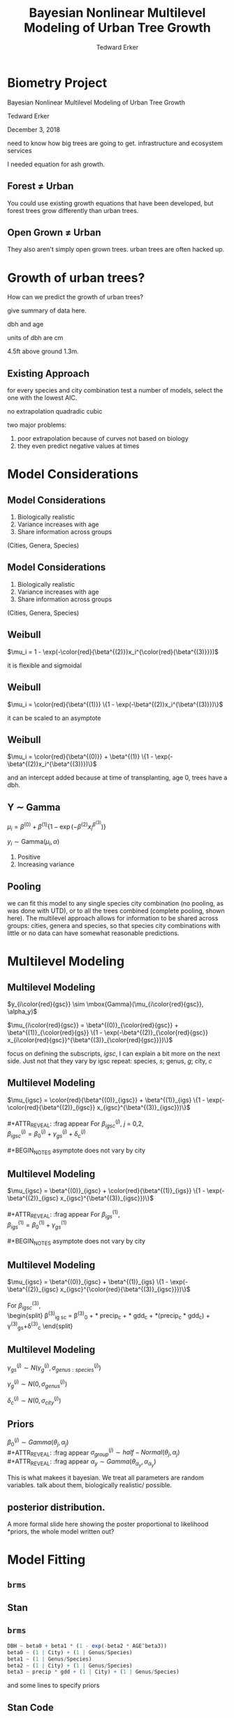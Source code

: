 #+TITLE:Bayesian Nonlinear Multilevel Modeling of Urban Tree Growth
#+AUTHOR: Tedward Erker
#+EMAIL: erker@wisc.edu
#+OPTIONS: toc:nil num:nil date:t email:nil
#+OPTIONS: reveal_center:f reveal_progress:t reveal_history:t reveal_control:t
#+OPTIONS: reveal_mathjax:t reveal_rolling_links:t reveal_keyboard:t reveal_overview:t num:nil h:4
#+OPTIONS: reveal_width:1200 reveal_height:850
#+OPTIONS: reveal_title_slide:nil
#+OPTIONS: reveal_single_file:t
#+OPTIONS: toc:nil
#+OPTIONS: html5-fancy:t
#+HTML_DOCTYPE: html5
#+REVEAL_TRANS:fade
#+REVEAL_MARGIN: 0.001
#+REVEAL_MIN_SCALE: 0.5
#+REVEAL_MAX_SCALE: 2.5
#+REVEAL_THEME: black
#+REVEAL_POSTAMBLE: <p> Created by Erker </p>
* COMMENT ideas for presentation
- motivation
  - tree growth as a problem
    - I needed to predict growth through time for ecosystem service modeling
  - The UTD
    - discuss the data
      - cities, species, map
  - existing framework as unsatisfactory
    - show the silly predictions made
      - maple, add vertical lines for apps max and apps min.
- Bayesian Nonlinear Multilevel Modeling
  - the solution
- The model
  - explain the model, use figures to make the parameters more understandable.
    - show how changing the parameter from "low" to "high" changes the curve
  - the betas as functions of species and genus and city
  - beta 3 as a function of climate as well.
  - talk about prior distributions
- Fitting Model in Stan via brms
  - show the full model written out. and show the brms syntax for comparison.
  - show HMC sampling video. http://chi-feng.github.io/mcmc-demo/
    - I should probably just take a video of this.
- Statistical Inference
  - ?Model Comparisons
  - Compare to existing equations
  - Uncertainty Quantification
- problems and future work
  - multistemmed trees?
  - palms - excluded from analysis, but theyare in the data

* Biometry Project
Bayesian Nonlinear Multilevel Modeling of Urban Tree Growth

Tedward Erker

December 3, 2018

#+REVEAL: split
#+ATTR_HTML: :height 750px
[[file:figs/monroe_tree.jpg]]

#+BEGIN_NOTES
need to know how big trees are going to get.  infrastructure and
ecosystem services
#+END_NOTES

#+REVEAL: split
#+ATTR_HTML: :height 750px
[[file:figs/annapolis_oak.jpg]]

#+REVEAL: split
#+name: elmer
#+attr_org: :width 600
[[file:figs/elmer.jpg]]

#+BEGIN_NOTES
 I needed equation for ash growth.
#+END_NOTES

** Forest \neq Urban

#+REVEAL_HTML: <div class="column" style="float:left; width:49%">
#+ATTR_HTML: :height 650px
[[file:figs/eg_forest1.jpg]]
 #+REVEAL_HTML: </div>

#+REVEAL_HTML: <div class="column" style="float:right; width:49%">
#+ATTR_HTML: :height 650px
[[file:figs/eg_urban.jpg]]
 #+REVEAL_HTML: </div>

#+BEGIN_NOTES
You could use existing growth equations that have been developed, but forest trees grow differently than urban trees.
#+END_NOTES

** Open Grown \neq Urban

#+REVEAL_HTML: <div class="column" style="float:left; width:49%">
#+ATTR_HTML: :height 650px
[[file:figs/open_oak.jpg]]
 #+REVEAL_HTML: </div>

#+REVEAL_HTML: <div class="column" style="float:right; width:49%">
#+ATTR_HTML: :height 650px
[[file:figs/eg_urban.jpg]]
 #+REVEAL_HTML: </div>

#+BEGIN_NOTES
They also aren't simply open grown trees.  urban trees are often hacked up.
#+END_NOTES

* Growth of urban trees?
#+REVEAL: split
#+ATTR_HTML: :height 750px
[[file:figs/UTD_cover.png]]

#+BEGIN_NOTES
How can we predict the growth of urban trees?

give summary of data here.

dbh and age

units of dbh are cm

4.5ft above ground 1.3m.

#+END_NOTES

#+REVEAL: split
#+ATTR_HTML: :height 750px :class plain
[[file:figs/ClimateRegions_UTD.png]]

#+REVEAL: split
#+ATTR_HTML: :height 750px :class plain
[[file:figs/CityScientificNameData_CityCentric_n_commonSpecies.png]]

#+REVEAL: split
#+ATTR_HTML: :height 750px :class plain
[[file:figs/CityScientificNameData_CityCentric_n_splits.png]]

** Existing Approach
#+ATTR_HTML: :height 650px :class plain
[[file:figs/predictions_cities_notB1_dbh_bySpeciesCity_wData_no_UTDpredictions_focus_acpl_FullData.png]]

#+BEGIN_NOTES
for every species and city combination
test a number of models,
select the one with the lowest AIC.

no extrapolation
quadradic
cubic
#+END_NOTES

#+BEGIN_NOTES
two major problems:
1) poor extrapolation because of curves not based on biology
2) they even predict negative values at times
#+END_NOTES

* Model Considerations
** Model Considerations
#+REVEAL_HTML: <div class="column" style="float:left; width:60%">
1. Biologically realistic
2. Variance increases with age
3. Share information across groups
(Cities, Genera, Species)
 #+REVEAL_HTML: </div>

 #+REVEAL_HTML: <div class="column" style="float:right; width:40%">
 #+ATTR_ORG: :width 150
#+ATTR_HTML: :class plain
 [[file:figs/weibull_one.png]]
 #+REVEAL_HTML: </div>
** Model Considerations
#+REVEAL_HTML: <div class="column" style="float:left; width:60%">
1. Biologically realistic
2. Variance increases with age
3. Share information across groups
(Cities, Genera, Species)
#+REVEAL_HTML: </div>

#+REVEAL_HTML: <div class="column" style="float:right; width:40%">
#+ATTR_ORG: :width 150
#+ATTR_HTML: :class plain
[[file:figs/weibull_one_wGammaY.png]]
#+REVEAL_HTML: </div>

** Weibull

#+REVEAL_HTML: <div class="column" style="float:left; width:60%">
$\mu_i = 1 - \exp(-\color{red}{\beta^{(2)}}x_i^{\color{red}{\beta^{(3)}}})$
#+REVEAL_HTML: </div>

#+REVEAL_HTML: <div class="column" style="float:right; width:40%">
#+ATTR_HTML: :class plain
[[file:figs/weibull_cdf2.png]]
#+REVEAL_HTML: </div>

#+BEGIN_NOTES
it is flexible and sigmoidal
#+END_NOTES

** Weibull
#+REVEAL_HTML: <div class="column" style="float:left; width:60%">
$\mu_i = \color{red}{\beta^{(1)}} \{1 - \exp(-\beta^{(2)}x_i^{\beta^{(3)}})\}$
#+REVEAL_HTML: </div>

#+REVEAL_HTML: <div class="column" style="float:right; width:40%">
#+ATTR_ORG: :width 150
#+ATTR_HTML: :class plain
[[file:figs/weibull_scaled.png]]
#+REVEAL_HTML: </div>

#+BEGIN_NOTES
it can be scaled to an asymptote
#+END_NOTES

** Weibull
#+REVEAL_HTML: <div class="column" style="float:left; width:60%">
$\mu_i = \color{red}{\beta^{(0)}} + \beta^{(1)} \{1 - \exp(-\beta^{(2)}x_i^{\beta^{(3)}})\}$
#+REVEAL_HTML: </div>

#+REVEAL_HTML: <div class="column" style="float:right; width:40%">
#+ATTR_ORG: :width 150
#+ATTR_HTML: :class plain
[[file:figs/weibull_scaled_intercept.png]]
#+REVEAL_HTML: </div>

#+BEGIN_NOTES
and an intercept added because at time of transplanting, age 0, trees
have a dbh.
#+END_NOTES

** Y \sim Gamma
#+REVEAL_HTML: <div class="column" style="float:left; width:60%">
$\mu_i = \beta^{(0)} + \beta^{(1)} \{1 - \exp(-\beta^{(2)}x_i^{\beta^{(3)}})\}$

$y_i \sim \mbox{Gamma}(\mu_i, \alpha)$
#+REVEAL_HTML: </div>

#+REVEAL_HTML: <div class="column" style="float:right; width:40%">
#+ATTR_HTML: :class plain
[[file:figs/weibull_scaled_intercept_obs.png]]
#+REVEAL_HTML: </div>

#+BEGIN_NOTES
1. Positive
2. Increasing variance
#+END_NOTES

** Pooling
#+ATTR_HTML: :height 450px :class plain
[[file:figs/marginal_effects_genus_none_species_single_cities_single_climate_none_hetero_no_family_Gamma_points.png]]

#+BEGIN_NOTES
we can fit this model to any single species city combination (no
pooling, as was done with UTD), or to all the trees combined (complete pooling, shown
here).  The multilevel approach allows for information to be shared
across groups: cities, genera and species, so that species city
combinations with little or no data can have somewhat reasonable predictions.
#+END_NOTES

* Multilevel Modeling
** Multilevel Modeling
$y_{i\color{red}{gsc}} \sim \mbox{Gamma}(\mu_{i\color{red}{gsc}}, \alpha_y)$

#+ATTR_REVEAl: :frag appear
$\mu_{i\color{red}{gsc}} = \beta^{(0)}_{\color{red}{gsc}} + \beta^{(1)}_{\color{red}{gs}} \{1 - \exp(-\beta^{(2)}_{\color{red}{gsc}} x_{i\color{red}{gsc}}^{\beta^{(3)}_{\color{red}{gsc}}})\}$

#+BEGIN_NOTES
focus on defining the subscripts, /igsc/, I can explain a bit more on
the next side.  Just not that they vary by igsc
repeat: species, /s/; genus, /g/; city, /c/
#+END_NOTES
*** COMMENT no color equ
$\mu_{igsc} = \beta^{(0)}_{gsc} + \beta^{(1)}_{gs} \{1 - \exp(-\beta^{(2)}_{gsc} x_{igsc}^{\beta^{(3)}_{gsc}})\}$
** Multilevel Modeling
$\mu_{igsc} = \color{red}{\beta^{(0)}_{igsc}} + \beta^{(1)}_{igs} \{1 - \exp(-\color{red}{\beta^{(2)}_{igsc}} x_{igsc}^{\beta^{(3)}_{igsc}})\}$
\\
\\
#+ATTR_REVEAL: :frag appear
For \(\beta^{(j)}_{igsc}\), /j/ = 0,2, \\
$\beta^{(j)}_{igsc} = \beta^{(j)}_0 + \gamma^{(j)}_{gs}+\delta^{(j)}_{c}$
\\
\\
#+BEGIN_NOTES
asymptote does not vary by city
#+END_NOTES

** Multilevel Modeling
$\mu_{igsc} = \beta^{(0)}_{igsc} + \color{red}{\beta^{(1)}_{igs}} \{1 - \exp(-\beta^{(2)}_{igsc} x_{igsc}^{\beta^{(3)}_{igsc}})\}$
\\
\\
#+ATTR_REVEAL: :frag appear
For \(\beta^{(1)}_{igs}\), \\
$\beta^{(1)}_{igs} = \beta^{(1)}_0 + \gamma^{(1)}_{gs}$
\\
\\
#+BEGIN_NOTES
asymptote does not vary by city
#+END_NOTES

** Multilevel Modeling
$\mu_{igsc} = \beta^{(0)}_{igsc} + \beta^{(1)}_{igs} \{1 - \exp(-\beta^{(2)}_{igsc} x_{igsc}^{\color{red}{\beta^{(3)}_{igsc}}})\}$
\\
\\
For \(\beta^{(3)}_{igsc}\), \\
\begin{split}
\beta^{(3)}_{ig sc} = \beta^{(3)}_0 + \color{red}{\tau_1} * \text{precip}_c + \color{red}{\tau_2} * \text{gdd}_c + \color{red}{\tau_3} *(\text{precip}_c * \text{gdd}_c) + \\
\gamma^{(3)}_{gs}+\delta^{(3)}_{c}
\end{split}

#+REVEAL: split
#+ATTR_HTML: :height 750px :class plain
[[file:figs/ClimateRegions_UTD.png]]

#+REVEAL: split
#+ATTR_REVEAL: :class plain
#+ATTR_HTML: :height 750px :class plain :style background:none
[[file:figs/climate_space_wMap_labels.png]]

** Multilevel Modeling
#+ATTR_REVEAL: :frag appear
$\gamma^{(j)}_{gs} \sim N(\gamma^{(j)}_{g}, \sigma^{(j)}_{genus:species})$

#+ATTR_REVEAL: :frag appear
$\gamma^{(j)}_{g} \sim N(0, \sigma^{(j)}_{genus})$

#+ATTR_REVEAL: :frag appear
$\delta^{(j)}_{c} \sim N(0, \sigma^{(j)}_{city})$

** Priors
#+ATTR_REVEAL: :frag appear
$\beta^{(j)}_0 \sim Gamma(\theta_j, \alpha_j)$ \\
#+ATTR_REVEAL: :frag appear
$\sigma^{(j)}_{group} \sim half-Normal(\theta_j, \alpha_j)$ \\
#+ATTR_REVEAL: :frag appear
$\alpha_y \sim Gamma(\theta_{\alpha_y}, \alpha_{\alpha_y})$

#+BEGIN_NOTES
This is what makees it bayesian.  We treat all parameters are random
variables. talk about them, biologically realistic/ possible.
#+END_NOTES

** posterior distribution.
A more formal slide here showing the poster proportional to likelihood
*priors, the whole model written out?

* Model Fitting
** =brms=
#+ATTR_HTML: :width 250 :class plain
[[file:figs/brms.png]]

** Stan
#+ATTR_HTML: :width 250 :class plain :style background:none
[[file:figs/stan_logo.png]]

** =brms=
#+REVEAL_HTML: <div style="font-size:50px">
#+begin_src R
DBH ~ beta0 + beta1 * (1 - exp(-beta2 * AGE^beta3)) 
beta0 ~ (1 | City) + (1 | Genus/Species) 
beta1 ~ (1 | Genus/Species) 
beta2 ~ (1 | City) + (1 | Genus/Species) 
beta3 ~ precip * gdd + (1 | City) + (1 | Genus/Species)
#+end_src
#+REVEAL_HTML: </div>

#+ATTR_REVEAL: :frag appear
and some lines to specify priors

*** COMMENT non code way of writing
DBH \sim b0 + b1 * (1 - exp(-b2 * AGE^b3)) \\
b0 \sim (1 \vert City) + (1 \vert Genus/Species) \\
b1 \sim (1 \vert Genus/Species) \\
b2 \sim (1 \vert City) + (1 \vert Genus/Species) \\
b3 \sim precip * gdd + (1 \vert City) + (1 \vert Genus/Species) \\

** Stan Code
#+REVEAL_HTML: <div class="column" style="float:left; width:33%; font-size:18px">
#+BEGIN_SRC stan
// generated with brms 2.4.3
functions {
}
data {
  int<lower=1> N;  // total number of observations
  vector[N] Y;  // response variable
  int<lower=1> K_b0;  // number of population-level effects
  matrix[N, K_b0] X_b0;  // population-level design matrix
  int<lower=1> K_b1;  // number of population-level effects
  matrix[N, K_b1] X_b1;  // population-level design matrix
  int<lower=1> K_b2;  // number of population-level effects
  matrix[N, K_b2] X_b2;  // population-level design matrix
  int<lower=1> K_b3;  // number of population-level effects
  matrix[N, K_b3] X_b3;  // population-level design matrix
  // covariate vectors
  vector[N] C_1;
  // data for group-level effects of ID 1
  int<lower=1> J_1[N];
  int<lower=1> N_1;
  int<lower=1> M_1;
  vector[N] Z_1_b0_1;
  // data for group-level effects of ID 2
  int<lower=1> J_2[N];
  int<lower=1> N_2;
  int<lower=1> M_2;
  vector[N] Z_2_b0_1;
  // data for group-level effects of ID 3
  int<lower=1> J_3[N];
  int<lower=1> N_3;
  int<lower=1> M_3;
  vector[N] Z_3_b0_1;
  // data for group-level effects of ID 4
  int<lower=1> J_4[N];
  int<lower=1> N_4;
  int<lower=1> M_4;
  vector[N] Z_4_b1_1;
  // data for group-level effects of ID 5
  int<lower=1> J_5[N];
  int<lower=1> N_5;
  int<lower=1> M_5;
  vector[N] Z_5_b1_1;
  // data for group-level effects of ID 6
  int<lower=1> J_6[N];
  int<lower=1> N_6;
  int<lower=1> M_6;
  vector[N] Z_6_b2_1;
  // data for group-level effects of ID 7
  int<lower=1> J_7[N];
  int<lower=1> N_7;
  int<lower=1> M_7;
  vector[N] Z_7_b2_1;
  // data for group-level effects of ID 8
  int<lower=1> J_8[N];
  int<lower=1> N_8;
  int<lower=1> M_8;
  vector[N] Z_8_b2_1;
  // data for group-level effects of ID 9
  int<lower=1> J_9[N];
  int<lower=1> N_9;
  int<lower=1> M_9;
  vector[N] Z_9_b3_1;
  // data for group-level effects of ID 10
  int<lower=1> J_10[N];
  int<lower=1> N_10;
  int<lower=1> M_10;
  vector[N] Z_10_b3_1;
  // data for group-level effects of ID 11
  int<lower=1> J_11[N];
  int<lower=1> N_11;
  int<lower=1> M_11;
  vector[N] Z_11_b3_1;
  int prior_only;  // should the likelihood be ignored?
}
transformed data {
}
#+END_SRC
#+REVEAL_HTML: </div>

#+REVEAL_HTML: <div class="column" style="float:left; width:33%; font-size:18px">
#+BEGIN_SRC stan
parameters {
  vector<lower=0>[K_b0] b_b0;  // population-level effects
  vector<lower=0>[K_b1] b_b1;  // population-level effects
  vector<lower=0>[K_b2] b_b2;  // population-level effects
  vector<lower=0>[K_b3] b_b3;  // population-level effects
  real<lower=0> shape;  // shape parameter
  vector<lower=0>[M_1] sd_1;  // group-level standard deviations
  vector[N_1] z_1[M_1];  // unscaled group-level effects
  vector<lower=0>[M_2] sd_2;  // group-level standard deviations
  vector[N_2] z_2[M_2];  // unscaled group-level effects
  vector<lower=0>[M_3] sd_3;  // group-level standard deviations
  vector[N_3] z_3[M_3];  // unscaled group-level effects
  vector<lower=0>[M_4] sd_4;  // group-level standard deviations
  vector[N_4] z_4[M_4];  // unscaled group-level effects
  vector<lower=0>[M_5] sd_5;  // group-level standard deviations
  vector[N_5] z_5[M_5];  // unscaled group-level effects
  vector<lower=0>[M_6] sd_6;  // group-level standard deviations
  vector[N_6] z_6[M_6];  // unscaled group-level effects
  vector<lower=0>[M_7] sd_7;  // group-level standard deviations
  vector[N_7] z_7[M_7];  // unscaled group-level effects
  vector<lower=0>[M_8] sd_8;  // group-level standard deviations
  vector[N_8] z_8[M_8];  // unscaled group-level effects
  vector<lower=0>[M_9] sd_9;  // group-level standard deviations
  vector[N_9] z_9[M_9];  // unscaled group-level effects
  vector<lower=0>[M_10] sd_10;  // group-level standard deviations
  vector[N_10] z_10[M_10];  // unscaled group-level effects
  vector<lower=0>[M_11] sd_11;  // group-level standard deviations
  vector[N_11] z_11[M_11];  // unscaled group-level effects
}

transformed parameters {
  // group-level effects
  vector[N_1] r_1_b0_1 = sd_1[1] * (z_1[1]);
  // group-level effects
  vector[N_2] r_2_b0_1 = sd_2[1] * (z_2[1]);
  // group-level effects
  vector[N_3] r_3_b0_1 = sd_3[1] * (z_3[1]);
  // group-level effects
  vector[N_4] r_4_b1_1 = sd_4[1] * (z_4[1]);
  // group-level effects
  vector[N_5] r_5_b1_1 = sd_5[1] * (z_5[1]);
  // group-level effects
  vector[N_6] r_6_b2_1 = sd_6[1] * (z_6[1]);
  // group-level effects
  vector[N_7] r_7_b2_1 = sd_7[1] * (z_7[1]);
  // group-level effects
  vector[N_8] r_8_b2_1 = sd_8[1] * (z_8[1]);
  // group-level effects
  vector[N_9] r_9_b3_1 = sd_9[1] * (z_9[1]);
  // group-level effects
  vector[N_10] r_10_b3_1 = sd_10[1] * (z_10[1]);
  // group-level effects
  vector[N_11] r_11_b3_1 = sd_11[1] * (z_11[1]);
}
#+END_SRC
#+REVEAL_HTML: </div>

#+REVEAL_HTML: <div class="column" style="float:right; width:33%; font-size:18px">
#+BEGIN_SRC stan
model {
  vector[N] nlp_b0 = X_b0 * b_b0;
  vector[N] nlp_b1 = X_b1 * b_b1;
  vector[N] nlp_b2 = X_b2 * b_b2;
  vector[N] nlp_b3 = X_b3 * b_b3;
  vector[N] mu;
  for (n in 1:N) {
    nlp_b0[n] += r_1_b0_1[J_1[n]] * Z_1_b0_1[n] + r_2_b0_1[J_2[n]] * Z_2_b0_1[n] + r_3_b0_1[J_3[n]] * Z_3_b0_1[n];
    nlp_b1[n] += r_4_b1_1[J_4[n]] * Z_4_b1_1[n] + r_5_b1_1[J_5[n]] * Z_5_b1_1[n];
    nlp_b2[n] += r_6_b2_1[J_6[n]] * Z_6_b2_1[n] + r_7_b2_1[J_7[n]] * Z_7_b2_1[n] + r_8_b2_1[J_8[n]] * Z_8_b2_1[n];
    nlp_b3[n] += r_9_b3_1[J_9[n]] * Z_9_b3_1[n] + r_10_b3_1[J_10[n]] * Z_10_b3_1[n] + r_11_b3_1[J_11[n]] * Z_11_b3_1[n];
    // compute non-linear predictor
    mu[n] = shape / (nlp_b0[n] + 100 * nlp_b1[n] * (1 - exp( - (nlp_b2[n] / 100) * C_1[n] ^ (nlp_b3[n]))));
  }
  // priors including all constants
  target += gamma_lpdf(b_b0 | 9, 3)
    - 1 * gamma_lccdf(0 | 9, 3);
  target += gamma_lpdf(b_b1 | 34, 19.4)
    - 1 * gamma_lccdf(0 | 34, 19.4);
  target += gamma_lpdf(b_b2 | 69.4, 55.5)
    - 1 * gamma_lccdf(0 | 69.4, 55.5);
  target += gamma_lpdf(b_b3[1] | 16, 26)
    - 1 * gamma_lccdf(0 | 16, 26);
  target += normal_lpdf(b_b3[2] | 0.01, 0.01)
    - 1 * normal_lccdf(0 | 0.01, 0.01);
  target += normal_lpdf(b_b3[3] | 0.01, 0.015)
    - 1 * normal_lccdf(0 | 0.01, 0.015);
  target += normal_lpdf(b_b3[4] | 0.005, 0.005)
    - 1 * normal_lccdf(0 | 0.005, 0.005);
  target += gamma_lpdf(shape | 20, 1);
  target += normal_lpdf(sd_1 | 0, 0.3)
    - 1 * normal_lccdf(0 | 0, 0.3);
  target += normal_lpdf(z_1[1] | 0, 1);
  target += normal_lpdf(sd_2 | 0, 0.4)
    - 1 * normal_lccdf(0 | 0, 0.4);
  target += normal_lpdf(z_2[1] | 0, 1);
  target += normal_lpdf(sd_3 | 0, 0.1)
    - 1 * normal_lccdf(0 | 0, 0.1);
  target += normal_lpdf(z_3[1] | 0, 1);
  target += normal_lpdf(sd_4 | 0.1, 0.4)
    - 1 * normal_lccdf(0 | 0.1, 0.4);
  target += normal_lpdf(z_4[1] | 0, 1);
  target += normal_lpdf(sd_5 | 0, 0.1)
    - 1 * normal_lccdf(0 | 0, 0.1);
  target += normal_lpdf(z_5[1] | 0, 1);
  target += normal_lpdf(sd_6 | 0, 0.1)
    - 1 * normal_lccdf(0 | 0, 0.1);
  target += normal_lpdf(z_6[1] | 0, 1);
  target += normal_lpdf(sd_7 | 0, 0.1)
    - 1 * normal_lccdf(0 | 0, 0.1);
  target += normal_lpdf(z_7[1] | 0, 1);
  target += normal_lpdf(sd_8 | 0, 0.05)
    - 1 * normal_lccdf(0 | 0, 0.05);
  target += normal_lpdf(z_8[1] | 0, 1);
  target += normal_lpdf(sd_9 | 0, 0.1)
    - 1 * normal_lccdf(0 | 0, 0.1);
  target += normal_lpdf(z_9[1] | 0, 1);
  target += normal_lpdf(sd_10 | 0, 0.1)
    - 1 * normal_lccdf(0 | 0, 0.1);
  target += normal_lpdf(z_10[1] | 0, 1);
  target += normal_lpdf(sd_11 | 0, 0.05)
    - 1 * normal_lccdf(0 | 0, 0.05);
  target += normal_lpdf(z_11[1] | 0, 1);
  // likelihood including all constants
  if (!prior_only) {
    target += gamma_lpdf(Y | shape, mu);
  }
}
generated quantities {
}
#+END_SRC
#+REVEAL_HTML: </div>
** Sampling the Posterior
#+REVEAL: split
Metropolis-Hastings
#+ATTR_REVEAL: :frag appear
#+ATTR_HTML: :height 600px :class plain
[[file:figs/RMH.gif]]

http://chi-feng.github.io/mcmc-demo/

#+REVEAL: split
No-U-Turn Sampler (NUTS)
#+ATTR_HTML: :height 600px :class plain
[[file:figs/NUTS.gif]]
http://chi-feng.github.io/mcmc-demo/

** MCMC diagnostics
check

* Results
** Comparison
#+ATTR_HTML: :height 600px :class plain
[[file:figs/predictions_cities_notB1_dbh_bySpeciesCity_wData_wUTDpredictions_focus_acpl_FullData.png]]
** Genus and City Variability
#+ATTR_REVEAL: :frag appear
$\sigma^{(0)}_{genus} < \sigma^{(0)}_{city}$
#+ATTR_REVEAL: :frag appear
$\sigma^{(2)}_{genus} \approx \sigma^{(2)}_{city}$ \\
$\sigma^{(3)}_{genus} \approx \sigma^{(3)}_{city}$
#+REVEAL: split
*** Genus

Albizia saman is very high beta2 (looks like). (in data goes by old
name salmanea salman, code is PISA2).  Also called monkey pod

*** City
#+ATTR_HTML: :height 800px :class plain :style background:none
[[file:figs/marginal_effects_BySpecies_Genus_many_species_many_cities_many_notB1_climate_b3linint_hetero_no_family_Gamma_FullData_full_singlepane_CityEffects_lines.png]]
#+REVEAL: split
#+ATTR_HTML: :height 800px :class plain :style background:none
[[file:figs/marginal_effects_BySpecies_Genus_many_species_many_cities_many_notB1_climate_b3linint_hetero_no_family_Gamma_FullData_full_singlepane_CityEffects_ribbons.png]]

#+REVEAL: split
#+ATTR_HTML: :height 800px :class plain :style background:none
[[file:figs/marginal_effects_BySpecies_Genus_many_species_many_cities_many_notB1_climate_b3linint_hetero_no_family_Gamma_FullData_full_singlepane_CityEffects_points.png]]



honolulu is the warm wet city with slow growth

** Climate
#+REVEAL_HTML: <div class="column" style="float:left; width:50%">
#+ATTR_HTML: :height 600px :class plain
[[file:figs/marginal_effects_surface_precipCDD_genus_many_species_many_cities_notB1_many_climate_b3linint_hetero_no_family_Gamma_FullData_wCities_directlabel.png]]
#+REVEAL_HTML: </div>

#+REVEAL_HTML: <div class="column" style="float:right; width:50%">

#+REVEAL_HTML: </div>

** Climate
#+REVEAL_HTML: <div class="column" style="float:left; width:50%">
#+ATTR_HTML: :height 600px :class plain
[[file:figs/marginal_effects_surface_precipCDD_genus_many_species_many_cities_notB1_many_climate_b3linint_hetero_no_family_Gamma_FullData_wCities_directlabel.png]]
#+REVEAL_HTML: </div>

#+REVEAL_HTML: <div class="column" style="float:right; width:50%">
#+ATTR_HTML: :height 600px :class plain
file:figs/marginal_effects_surface_precipCDD_genus_many_species_many_cities_notB1_many_climate_b3linint_hetero_no_family_Gamma_FullData_wCities_se.png
#+REVEAL_HTML: </div>

** Uncertainty
#+ATTR_HTML: :height 600px :class plain
[[file:figs/predicting_cities_notB1_unobserved_groups_FullData.png]]

* Limitations
Yoshino Cherry
#+ATTR_HTML: :height 400px :class plain
[[file:figs/yoshinocherry.png]]

#+BEGIN_NOTES
- weird data
  - MN less variability
  - huge cherry trees

problems

an estimate of life-span of trees.

#+END_NOTES

#+REVEAL: split
#+ATTR_HTML: :height 400px
[[file:figs/prye_multistem.jpg]]

#+REVEAL: split
#+ATTR_HTML: :height 600px
[[file:figs/large_yoshino_washington.jpg]]

#+BEGIN_NOTES
these trees on the university of washington campus are 80 years old
http://www.washington.edu/news/blog/2015-uw-cherry-tree-watch-flowers-on-all-trees-full-bloom-by-mid-march/
#+END_NOTES


#+REVEAL: split

- Minneapolis, MN
- No repeat measures
- champion trees
- less common species

* Extensions

- Individual level predictors
- Genus and Species level predictors (traits)
- Age as random variable
- Height and crown width as joint responses
- More taxonomic levels (or phylogentic distance GP)

#+BEGIN_NOTES
possible extensions with existing data
#+END_NOTES

* Conclusion
#+ATTR_HTML: :height 550px :class plain
[[file:figs/predictions_cities_notB1_dbh_bySpeciesCity_wData_wUTDpredictions_focus_acpl_FullData.png]]


* acknowledgements






* COMMENT A two column slide
#+REVEAL_HTML: <div class="column" style="float:left; width:70%">
Blablablablabla
 * blablabl
 * more blabla
 #+REVEAL_HTML: </div>

 #+REVEAL_HTML: <div class="column" style="float:right; width:30%">
 #+ATTR_ORG: :width 150
 [[file:figs/eg_urban.jpg]]
 #+ATTR_ORG: :width 150
 [[file:figs/eg_forest1.jpg]]
 #+REVEAL_HTML: </div>

* COMMENT notes

add my name.
and committee
and date.

pulling from same model.

this would be generated from model if you enter gdd and precip.

say taxonomic not genetic difference.

add functional group as an extension.
add height and crown diameter.

uncertainty
- highlight
-


-

show spaghetti all the generea effects, and all the city effects

show crepe mrtyle variability within species.

validation

priors - be more clear.

* extras:
** Monkeypod
[[file:figs/salman_monkeypod.jpg]]
#+reveal: split
[[file:figs/monkeypod.png]]
** parameter estimates
#+ATTR_HTML: :height 550px :class plain
[[file:figs/posterior_distributions_model_FullData_mainparameters.png]]
#+reveal: split
#+ATTR_HTML: :height 550px :class plain
[[file:figs/posterior_distributions_model_FullData_climate_effects.png]]
#+reveal: split
#+ATTR_HTML: :height 550px :class plain
[[file:figs/posterior_distributions_model_FullData_sd_beta0.png]]
#+reveal: split
#+ATTR_HTML: :height 550px :class plain
[[file:figs/posterior_distributions_model_FullData_sd_beta1.png]]
#+reveal: split
#+ATTR_HTML: :height 550px :class plain
[[file:figs/posterior_distributions_model_FullData_sd_beta2.png]]
#+reveal: split
#+ATTR_HTML: :height 550px :class plain
[[file:figs/posterior_distributions_model_FullData_sd_beta3.png]]
#+reveal: split
#+ATTR_HTML: :height 250px :class plain
[[file:figs/posterior_distributions_model_FullData_shape.png]]



